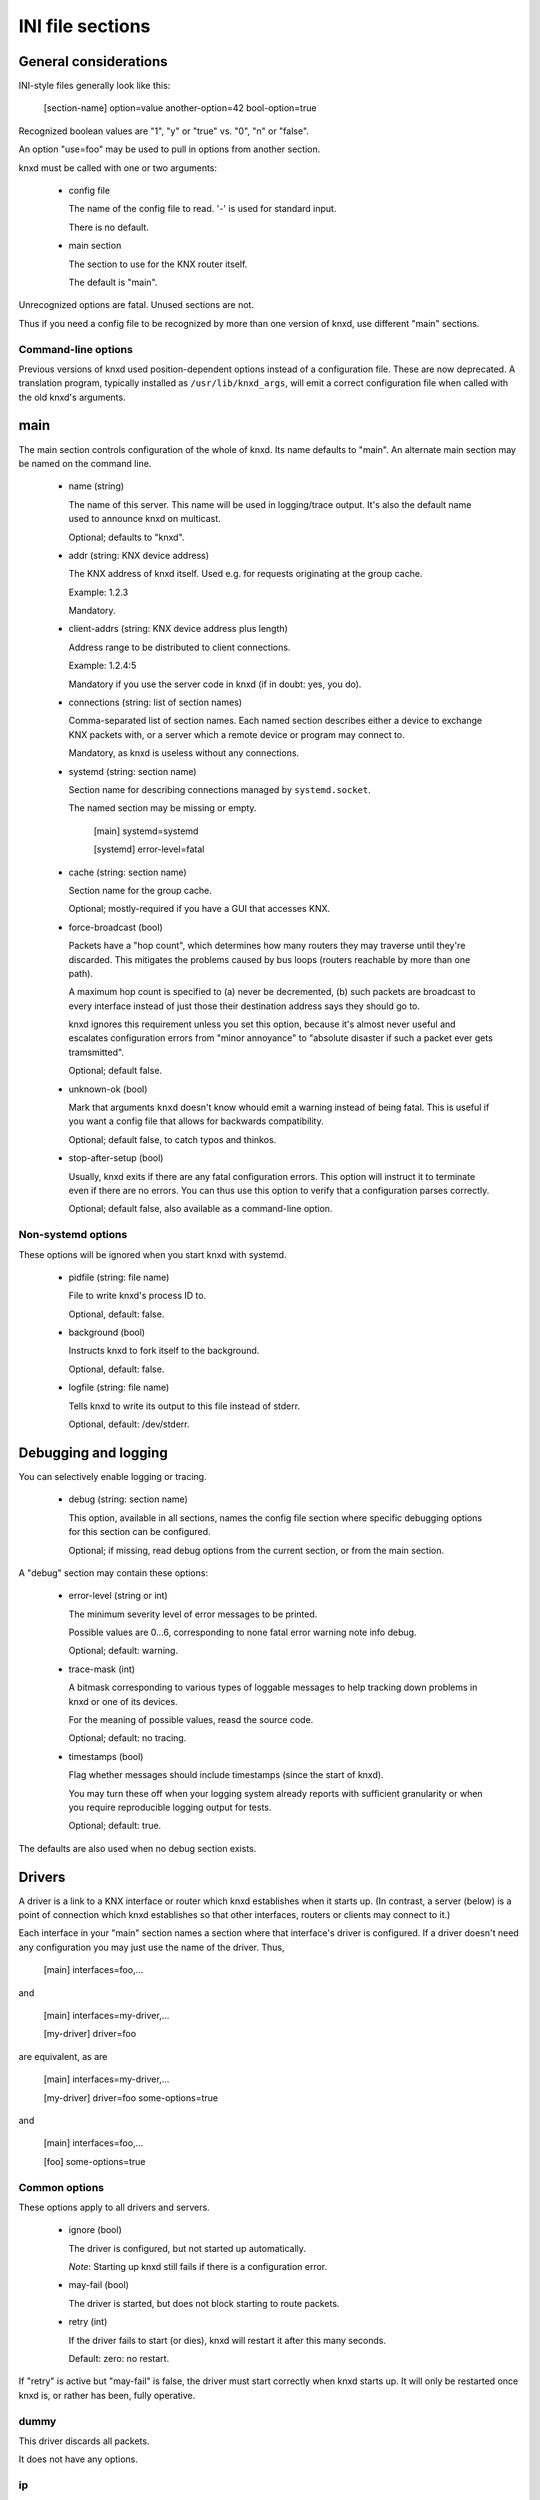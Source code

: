 =================
INI file sections
=================

General considerations
======================

INI-style files generally look like this:

  [section-name]
  option=value
  another-option=42
  bool-option=true

Recognized boolean values are "1", "y" or "true" vs. "0", "n" or "false".

An option "use=foo" may be used to pull in options from another section.

knxd must be called with one or two arguments:

  * config file

    The name of the config file to read. '-' is used for standard input.

    There is no default.

  * main section

    The section to use for the KNX router itself.
    
    The default is "main".

Unrecognized options are fatal. Unused sections are not.

Thus if you need a config file to be recognized by more than one version of
knxd, use different "main" sections.

Command-line options
--------------------

Previous versions of knxd used position-dependent options instead of a
configuration file. These are now deprecated. A translation program,
typically installed as ``/usr/lib/knxd_args``, will emit a correct
configuration file when called with the old knxd's arguments.

main
====

The main section controls configuration of the whole of knxd. Its name
defaults to "main". An alternate main section may be named on the command
line.

  * name (string)

    The name of this server. This name will be used in logging/trace output.
    It's also the default name used to announce knxd on multicast.

    Optional; defaults to "knxd".

  * addr (string: KNX device address)

    The KNX address of knxd itself. Used e.g. for requests originating at the
    group cache.

    Example: 1.2.3

    Mandatory.

  * client-addrs (string: KNX device address plus length)

    Address range to be distributed to client connections.

    Example: 1.2.4:5

    Mandatory if you use the server code in knxd (if in doubt: yes, you do).

  * connections (string: list of section names)

    Comma-separated list of section names. Each named section describes
    either a device to exchange KNX packets with, or a server which a
    remote device or program may connect to.

    Mandatory, as knxd is useless without any connections.

  * systemd (string: section name)

    Section name for describing connections managed by ``systemd.socket``.

    The named section may be missing or empty.

        [main]
	systemd=systemd

	[systemd]
        error-level=fatal
	

  * cache (string: section name)

    Section name for the group cache.

    Optional; mostly-required if you have a GUI that accesses KNX.

  * force-broadcast (bool)

    Packets have a "hop count", which determines how many routers they may
    traverse until they're discarded. This mitigates the problems caused by
    bus loops (routers reachable by more than one path).

    A maximum hop count is specified to (a) never be decremented, (b) such
    packets are broadcast to every interface instead of just those their
    destination address says they should go to.

    knxd ignores this requirement unless you set this option, because it's
    almost never useful and escalates configuration errors from "minor
    annoyance" to "absolute disaster if such a packet ever gets tramsmitted".

    Optional; default false.

  * unknown-ok (bool)

    Mark that arguments ``knxd`` doesn't know whould emit a warning instead
    of being fatal. This is useful if you want a config file that allows
    for backwards compatibility.

    Optional; default false, to catch typos and thinkos.

  * stop-after-setup (bool)

    Usually, knxd exits if there are any fatal configuration errors. 
    This option will instruct it to terminate even if there are no errors.
    You can thus use this option to verify that a configuration parses
    correctly.

    Optional; default false, also available as a command-line option.

Non-systemd options
-------------------

These options will be ignored when you start knxd with systemd.

  * pidfile (string: file name)

    File to write knxd's process ID to.

    Optional, default: false.

  * background (bool)

    Instructs knxd to fork itself to the background.

    Optional, default: false.

  * logfile (string: file name)

    Tells knxd to write its output to this file instead of stderr.

    Optional, default: /dev/stderr.

Debugging and logging
=====================

You can selectively enable logging or tracing.

  * debug (string: section name)

    This option, available in all sections, names the config file section
    where specific debugging options for this section can be configured.

    Optional; if missing, read debug options from the current section, or
    from the main section.

A "debug" section may contain these options:

  * error-level (string or int)

    The minimum severity level of error messages to be printed.

    Possible values are 0…6, corresponding to none fatal error warning note info debug.

    Optional; default: warning.

  * trace-mask (int)

    A bitmask corresponding to various types of loggable messages to help
    tracking down problems in knxd or one of its devices.

    For the meaning of possible values, reasd the source code.

    Optional; default: no tracing.

  * timestamps (bool)

    Flag whether messages should include timestamps (since the start of knxd).

    You may turn these off when your logging system already reports with
    sufficient granularity or when you require reproducible logging output
    for tests.

    Optional; default: true.

The defaults are also used when no debug section exists.

Drivers
=======

A driver is a link to a KNX interface or router which knxd establishes when
it starts up. (In contrast, a server (below) is a point of connection which
knxd establishes so that other interfaces, routers or clients may connect
to it.)

Each interface in your "main" section names a section where that
interface's driver is configured. If a driver doesn't need any
configuration you may just use the name of the driver. Thus,

    [main]
    interfaces=foo,…

and

    [main]
    interfaces=my-driver,…

    [my-driver]
    driver=foo

are equivalent, as are

    [main]
    interfaces=my-driver,…

    [my-driver]
    driver=foo
    some-options=true

and

    [main]
    interfaces=foo,…

    [foo]
    some-options=true

Common options
--------------

These options apply to all drivers and servers.

  * ignore (bool)

    The driver is configured, but not started up automatically.

    *Note*: Starting up knxd still fails if there is a configuration error.

  * may-fail (bool)

    The driver is started, but does not block starting to route packets.

  * retry (int)

    If the driver fails to start (or dies), knxd will restart it after this
    many seconds.

    Default: zero: no restart.

If "retry" is active but "may-fail" is false, the driver must start
correctly when knxd starts up. It will only be restarted once knxd is, or
rather has been, fully operative.

dummy
-----

This driver discards all packets.

It does not have any options.

ip
--

This driver attaches to the multicast system. It is a minimal version of
the "router" server's routing code (no tunnel server, no discovery).

Never use this driver and the "router" server on the same multicast
address.

  * multicast-address (string: IP address)

    The multicast IP address to use.

    Optional; the default is 224.0.23.12.
  
  * port (int)

    The UDP port to listen on / transmit to.

    Optional; the default is 3671.
  
  * interface (string: interface name)

    The IP interface to use.

    Optional; the default is the first broadcast-capable interface on your
    system, or the interface which your default route uses.

ipt
---

This driver is a tunnel client, i.e. it attaches to a remote tunnel server.
Hardware IP interfaces frequently use this feature.

You may need the "single" filter in front of this driver.

  * ip-address (string: IP address)

    The address (or host name) of the tunnel server to connect to.

    Mandatory.
  
  * dest-port (int)

    The port to send to.
    
    Optional; the default is 3671.
  
  * src-port (int)

    The port to send from.

    Optional; by default, the OS will assign a free port.

  * nat (bool)

    Require network address translation.

    TODO: when would you need that?

  * nat-ip (string: IP address)
  
    ??
    
    Mandatory if "nat" is set, otherwise disallowed.
  
  * data-port (int)

    ??
    
    Mandatory if "nat" is set, otherwise disallowed.
  
usb
---

This driver talks to "standard" KNX interfaces with USB. These interfaces
use the HID protocol, which is almost but not quite entirely unsuitable for
KNX but has the advantage that you can plug such an adapter into any
Windows computer and start ETS, without installing a special driver.

Usually, you do not need any options unless you have more than one of these
interfaces or it has non-standard configuration, as knxd will find it by itself.

You may need the "single" filter in front of this driver.

You may need a UDEV rule that changes the USB device's ownership to knxd.

Warning: bus+device numbers may change after rebooting.

  * bus (int)

    The USB bus the interface is plugged into.

  * device (int)

    The interface's device number on the bus.

    It's an error to specify this option without also using "bus".

  * config (int)

    The USB configuration to use on this device. Most interfaces only have
    one, so this option is not needed.

    It's an error to specify this option without also using "device".

  * setting (int)

    The setting to use on this device configuration. Most interfaces only
    have one, so this option is not needed.

    It's an error to specify this option without also using "config".

  * interface (int)

    The interface to use on this setting. Most interfaces only
    have one, so this option is not needed.

    It's an error to specify this option without also using "setting".

  * send-timeout

    USB devices confirm packet transmission. This option controls how long
    to wait until proceeding. A warning is printed when that happens.

    The default is 0.3 seconds.

tpuarts
-------

A TPUART or TPUART-2 interface IC. These are typically connected using either
USB or (on Raspberry Pi-style computers) a built-in 3.3V serial port.

  * device (string: device file name)

    The device to connect to.

    Optional; the default is /dev/ttyKNX1 which is a symlink created by a
    udev rule, which you need anyway in order to change the device's owner.

  * baudrate (int)

    Interface speed. This is interface specific, and configured in hardware.

    Optional; the default is 19200.

ft12
----

An older serial interface to KNX which wraps the EMI1 protocol in serial framing.

TODO: which devices use this?

  * send-timeout

    EMI1 devices confirm packet transmission. This option controls how long
    to wait until proceeding. A warning is printed when that happens.

    The default is 0.3 seconds.

ft12cemi
--------

A newer serial interface to KNX.

TODO: which devices use this?

  * send-timeout

    CEMI devices confirm packet transmission. This option controls how long
    to wait until proceeding. A warning is printed when that happens.

    The default is 0.3 seconds.

ncn5120
-------

A mostly-TPUART2-compatible KNX interface IC.

This driver uses the same options as "tpuarts". Its default baudrate is
38400.

tpuarttcp
---------

A TPUART or TPUART-2 interface connected via a remote TCP socket.

  * ip-address (string)
  
    The remote system's IP address (or host name).

    Mandatory.

  * dest-port (int)

    The destination port to connect to.

    Mandatory.

More common options
-------------------

Some drivers accept these options.

  * ack-group (bool)

    Accept all group-addressed packets, instead of checking which knxd can
    forward. This option is usually a no-op because knxd forwards all
    packets anyway.

    This option only applies to drivers which directly connect to a
    twisted-pair KNX wire.

    Optional; default false.

  * ack-individual (bool)

    Accept all device-addressed packets, instead of checking which knxd can
    forward. This option is not a no-op because, while knxd defaults to
    forwarding all packets, it won't accept messages to devices that it
    knows to be on the bus on which the message in question arrived.

    This option only applies to drivers which directly connect to a
    twisted-pair KNX wire.

    Optional; default false.

  * reset (bool)

    Reset the device while connecting to it. This also affects
    reconnectiosn due to timeout.

    Optional; default false.

  * monitor (bool)

    Use this device as a bus monitor.

    When this option is set, no data will be sent to or accepted from this device.
    It will be set to bus-monitor mode and all incoming messages will only
    be forwarded to bus-monitoring clients.

    Optional; default false.

    If you want to monitor a specific device while using it normally, use
    the "monitor" filter instead.

    If you want to log all packets passing through knxd, use the
    "vbusmonitor" commands instead.

    There is no way to switch between bus monitoring and normal mode.
    This is intentional.

Servers
=======

A server is a point of connection which knxd establishes so that other
interfaces, routers or clients may connect to it. (In contrast, a driver is
a link to a KNX interface or router which knxd establishes when it starts up.)

Common options
--------------

See the "Common options" section under "Drivers", above.

router
------

The "router" server allows clients to discover knxd and to connect to it
with the standardized KNX tunneling or routing protocols.

*Do not* use the "router" server and the "ip" driver at the same time.

  * tunnel (str)

    Allow client connections via tunneling. This is typically used by
    single devices or programs.

    This option names a section with configuration for tunnelled
    connections. It's OK if that section doesn't exist or is empty.

    Optional; tunneling is disabled if not set.

  * router (str)

    Exchange packets via multicast. This is typically used by other KNX
    routers.

    This option names a section with configuration for the multicast
    connection. It's OK if that section doesn't exist or is empty.

    Optional; multicast is disabled if not set.

  * discover (bool)

    Reply to KNX discovery packets. Programs like ETS send these packets to
    discover routers and tunnels.

    Optional; default false.

  * multi-port (bool)

    If set, instructs knxd to use a separate port for exchanging KNX data
    instead of using the default port. This allows two KNX routers (knxd or
    otherwise) to co-exist on the same computer.

    Unfortunately, using a single port is so common that some programs,
    like ETS, ignore packets from a different port, even if that port is
    announced in the discovery phase.

    Optional; default false (for now).

  * interface (string)

    The IP interfce to use. Useful if your KNX router has more than one IP
    interface.

    Optional; defaults to the interface with the default route.

  * multicast-address (string: IP address)

    The multicast IP address to use.

    Optional; the default is 224.0.23.12.
  
  * port (int)

    The UDP port to listen on / transmit to.

    Optional; the default is 3671.

  * name (string)

    The server name announced in Discovery packets.

    Optional: default: the name configured in the "main" section, or "knxd".

unix-socket
-----------

Allow local knxd-specific clients to connect using a Unix-domain socket.

  * path (string: file name)

    Path to the socket file to use.

    Optional; default /run/knx.

  * systemd-ignore

    Ignore this option when knxd is started via systemd.

    Optional; default "true" if no path option is used.

tcp-socket
----------

Allow remote knxd-specific clients to connect using a TCP socket.

  * ip-address (string: IP address)

    Bind to this address.

    Default: none, i.e. listen on all addresses the system is using.

  * port (int)

    TCP port to bind to.

    Optional; default 6720.

  * systemd-ignore

    Ignore this option when knxd is started via systemd.

    Optional; default "true" if no port option is used.

Filters
=======

A filter is a module which is inserted between the knx router itself and a
specific driver. You specify filters with a "filters=" option in the
driver's or server's section.

Each filter names a section where that filter is configured. If a filter
doesn't need any configuration you may just use the name of the filter.
Thus,

    [some-driver]
    filters=foo,…

and

    [some-driver]
    filters=my-filter,…

    [my-filter]
    filter=foo

are equivalent, as are

    [some-driver]
    filters=my-filter,…

    [my-filter]
    filter=foo
    some-option=true

and

    [some-driver]
    filters=foo,…

    [foo]
    some-option=true

Filters are applied in order; conceptually, the knx router is added at the
beginning of the filter list, while the driver itself is at the end.

If you specify filters on a server, each driver that's started by the
server gets this set of filters.

single
------

This filter allows knxd to connect to devices which only expect (or accept)
a single device. Thus, on outgoing packets knxd will remember the sender's
address in order to re-address any replies (if they're addressed
individually).

The "single" filter may not be necessary unless you're programming devices with ETS.

queue
-----

The normal behavior of knxd is to couple the transmission speed of all its
interfaces, so that packets are transmitted on all of them (if they request
them) at roughly the same speed, i.e. that of the slowest interface.

This filter implements a queue which decouples an interface, so that its
speed does not affect the rest of the system.

The "queue" filter does not yet have any parameters.

pace
----

Limit the rate at which packets are transmitted to an interface.

  * delay

    The delay between transmissions, in milliseconds.
    
    Optional. The default is 20 msec.

  * delay-per-byte

    Additional delay per byte of longer messages, in milliseconds.
    
    Optional; the default is 1 msec, which roughly corresponds to one byte
    at 9600 baud (speed of the KNX bus).

    Note that the fixed part of the protocol is ignored here: a "short
    write" has an additional length delay of zero. The fixed-overhead part
    of the KNX protocol should be factored into the per-message delay.

The pace filter's timer starts when a packet has successfully been
transmitted. Thus it should only be necessary in front of the multicast
driver (which does not have transmission confirmation). However, there are
buggy KNX interfaces out there which acknowledge reception of packets
*before* checking whether they have free buffer space for more data …

Note that knxd schedules packet transmission synchronously. Thus, this
filter acts globally (it delays transmission to *all* interfaces) unless
there is a ``queue`` filter in front of it.

monitor
-------

This filter forwards all packets passing through it to knxd's bus monitoring
system.

TODO.

log
---

This filter logs all packets passing through it to knxd's logging system.

  * name

    Set the output's name. The default is "log".

  * recv

    Log incoming packets. Defaults to true.

  * send

    Log outgoing packets. Defaults to true.

  * state

    Log state transitions (link up/down). Defaults to true.

  * addr

    Log address checks, i.e. whether the driver knows and/or accepts 
    a particular device or group address. Defaults to false.

  * monitor

    Log incoming bus monitor packets. Defaults to false.

dummy
-----

This filter does nothing.

Special settings
================

These are enabled by naming them in designated wntries of your main section.

Thus, you enable the group cache with

  [main]
  cache=gc
  [gc]
  max-size=200

If you don't want to use any parameters, you don't need to add the section:

  [main]
  cache=gc

group cache
-----------

  * max-size

    The maximum number of messages that the group cache will store.

    Optional; no default = no limit. There are 65535 possible group addresses
    entries, so the recommended usage is to not specify a maximum unless
    knxd is running on an embedded system.

